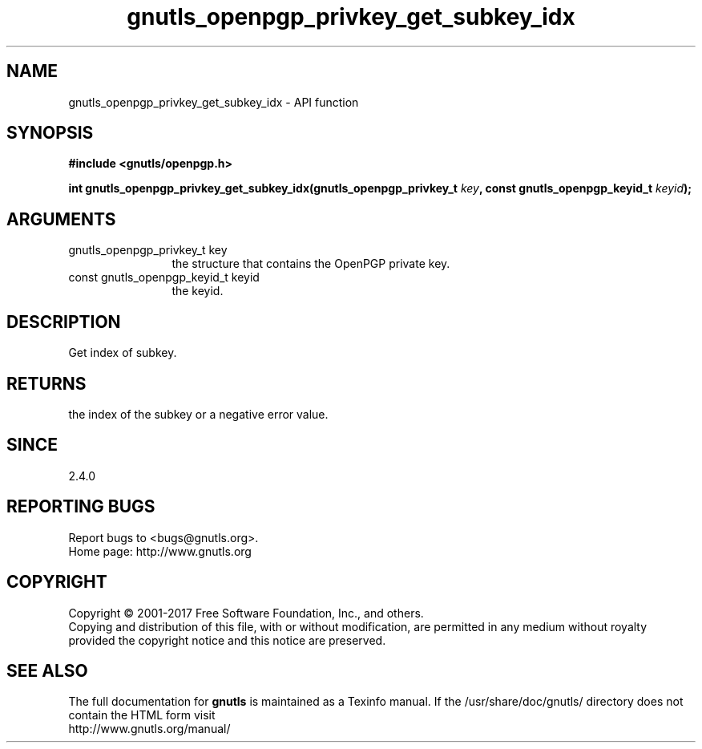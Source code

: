 .\" DO NOT MODIFY THIS FILE!  It was generated by gdoc.
.TH "gnutls_openpgp_privkey_get_subkey_idx" 3 "3.5.8" "gnutls" "gnutls"
.SH NAME
gnutls_openpgp_privkey_get_subkey_idx \- API function
.SH SYNOPSIS
.B #include <gnutls/openpgp.h>
.sp
.BI "int gnutls_openpgp_privkey_get_subkey_idx(gnutls_openpgp_privkey_t " key ", const gnutls_openpgp_keyid_t " keyid ");"
.SH ARGUMENTS
.IP "gnutls_openpgp_privkey_t key" 12
the structure that contains the OpenPGP private key.
.IP "const gnutls_openpgp_keyid_t keyid" 12
the keyid.
.SH "DESCRIPTION"
Get index of subkey.
.SH "RETURNS"
the index of the subkey or a negative error value.
.SH "SINCE"
2.4.0
.SH "REPORTING BUGS"
Report bugs to <bugs@gnutls.org>.
.br
Home page: http://www.gnutls.org

.SH COPYRIGHT
Copyright \(co 2001-2017 Free Software Foundation, Inc., and others.
.br
Copying and distribution of this file, with or without modification,
are permitted in any medium without royalty provided the copyright
notice and this notice are preserved.
.SH "SEE ALSO"
The full documentation for
.B gnutls
is maintained as a Texinfo manual.
If the /usr/share/doc/gnutls/
directory does not contain the HTML form visit
.B
.IP http://www.gnutls.org/manual/
.PP
